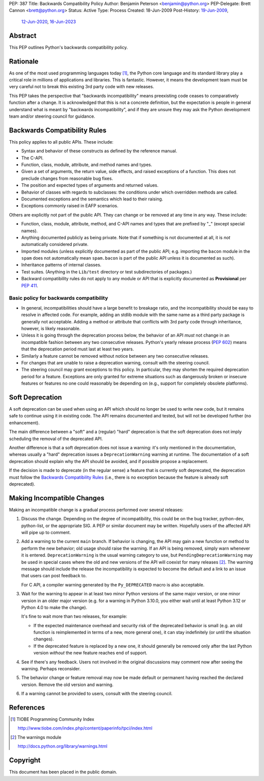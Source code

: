 PEP: 387
Title: Backwards Compatibility Policy
Author: Benjamin Peterson <benjamin@python.org>
PEP-Delegate: Brett Cannon <brett@python.org>
Status: Active
Type: Process
Created: 18-Jun-2009
Post-History: `19-Jun-2009 <https://mail.python.org/archives/list/python-dev@python.org/thread/YAZQHFUCYEYIX5MIG6LFJLCVQ5ORVUM6/>`__,
              `12-Jun-2020 <https://discuss.python.org/t/pep-387-backwards-compatibilty-policy/4421>`__,
              `16-Jun-2023 <https://discuss.python.org/t/formalize-the-concept-of-soft-deprecation-dont-schedule-removal-in-pep-387-backwards-compatibility-policy/27957>`__


Abstract
========

This PEP outlines Python's backwards compatibility policy.


Rationale
=========

As one of the most used programming languages today [#tiobe]_, the
Python core language and its standard library play a critical role in
millions of applications and libraries. This is fantastic. However, it
means the development team must be very careful not to break this
existing 3rd party code with new releases.

This PEP takes the perspective that "backwards incompatibility" means
preexisting code ceases to comparatively function after a change. It is
acknowledged that this is not a concrete definition, but the expectation
is people in general understand what is meant by
"backwards incompatibility", and if they are unsure they may ask the
Python development team and/or steering council for guidance.


Backwards Compatibility Rules
=============================

This policy applies to all public APIs.  These include:

- Syntax and behavior of these constructs as defined by the reference
  manual.

- The C-API.

- Function, class, module, attribute, and method names and types.

- Given a set of arguments, the return value, side effects, and raised
  exceptions of a function.  This does not preclude changes from
  reasonable bug fixes.

- The position and expected types of arguments and returned values.

- Behavior of classes with regards to subclasses: the conditions under
  which overridden methods are called.

- Documented exceptions and the semantics which lead to their raising.

- Exceptions commonly raised in EAFP scenarios.

Others are explicitly not part of the public API.  They can change or
be removed at any time in any way.  These include:

- Function, class, module, attribute, method, and C-API names and
  types that are prefixed by "_" (except special names).

- Anything documented publicly as being private.
  Note that if something is not documented at all, it is *not*
  automatically considered private.

- Imported modules (unless explicitly documented as part of the public
  API; e.g. importing the ``bacon`` module in the ``spam`` does not
  automatically mean ``spam.bacon`` is part of the public API unless
  it is documented as such).

- Inheritance patterns of internal classes.

- Test suites.  (Anything in the ``Lib/test`` directory or test
  subdirectories of packages.)

- Backward compatibility rules do not apply to any module or API that is
  explicitly documented as **Provisional** per :pep:`411`.


Basic policy for backwards compatibility
----------------------------------------

* In general, incompatibilities should have a large benefit to
  breakage ratio, and the incompatibility should be easy to resolve in
  affected code.  For example, adding an stdlib module with the same
  name as a third party package is generally not acceptable.  Adding
  a method or attribute that conflicts with 3rd party code through
  inheritance, however, is likely reasonable.

* Unless it is going through the deprecation process below, the
  behavior of an API *must* not change in an incompatible fashion
  between any two consecutive releases.  Python's yearly release
  process (:pep:`602`) means that the deprecation period must last at
  least two years.

* Similarly a feature cannot be removed without notice between any two
  consecutive releases.

* For changes that are unable to raise a deprecation warning, consult
  with the steering council.

* The steering council may grant exceptions to this policy. In
  particular, they may shorten the required deprecation period for a
  feature. Exceptions are only granted for extreme situations such as
  dangerously broken or insecure features or features no one could
  reasonably be depending on (e.g., support for completely obsolete
  platforms).


Soft Deprecation
================

A soft deprecation can be used when using an API which should no longer
be used to write new code, but it remains safe to continue using it in
existing code. The API remains documented and tested, but will not be
developed further (no enhancement).

The main difference between a "soft" and a (regular) "hard" deprecation
is that the soft deprecation does not imply scheduling the removal of
the deprecated API.

Another difference is that a soft deprecation does not issue a warning:
it's only mentioned in the documentation, whereas usually a "hard"
deprecation issues a ``DeprecationWarning`` warning at runtime. The
documentation of a soft deprecation should explain why the API should be
avoided, and if possible propose a replacement.

If the decision is made to deprecate (in the regular sense) a feature
that is currently soft deprecated, the deprecation must follow the
`Backwards Compatibility Rules`_ (i.e., there is no exception because
the feature is already soft deprecated).


Making Incompatible Changes
===========================

Making an incompatible change is a gradual process performed over
several releases:

1. Discuss the change.  Depending on the degree of incompatibility,
   this could be on the bug tracker, python-dev, python-list, or the
   appropriate SIG.  A PEP or similar document may be written.
   Hopefully users of the affected API will pipe up to comment.

2. Add a warning to the current ``main`` branch.
   If behavior is changing, the API may gain a new
   function or method to perform the new behavior; old usage should
   raise the warning.  If an API is being removed, simply warn
   whenever it is entered.  ``DeprecationWarning`` is the usual
   warning category to use, but ``PendingDeprecationWarning`` may be
   used in special cases where the old and new versions of the API will
   coexist for many releases [#warnings]_.  The warning message should
   include the release the incompatibility is expected to become the
   default and a link to an issue that users can post feedback to.

   For C API, a compiler warning generated by the ``Py_DEPRECATED`` macro
   is also acceptable.

3. Wait for the warning to appear in at least two minor Python
   versions of the same major version, or one minor version in an older
   major version (e.g. for a warning in Python 3.10.0, you either wait
   until at least Python 3.12 or Python 4.0 to make the change).

   It's fine to wait more than two releases, for example:

   - If the expected maintenance overhead and security risk of the
     deprecated behavior is small (e.g. an old function is reimplemented
     in terms of a new, more general one), it can stay indefinitely
     (or until the situation changes).

   - If the deprecated feature is replaced by a new one, it should
     generally be removed only after the last Python version
     *without* the new feature reaches end of support.

4. See if there's any feedback.  Users not involved in the original
   discussions may comment now after seeing the warning.  Perhaps
   reconsider.

5. The behavior change or feature removal may now be made default or
   permanent having reached the declared version. Remove the old
   version and warning.

6. If a warning cannot be provided to users, consult with the steering
   council.


References
==========

.. [#tiobe] TIOBE Programming Community Index

   http://www.tiobe.com/index.php/content/paperinfo/tpci/index.html

.. [#warnings] The warnings module

   http://docs.python.org/library/warnings.html


Copyright
=========

This document has been placed in the public domain.
